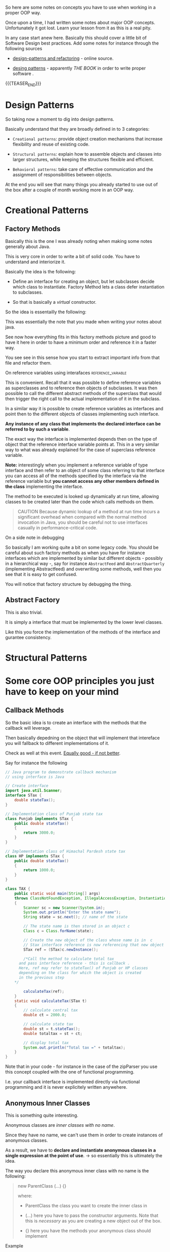 #+BEGIN_COMMENT
.. title: Object Oriented Programming - Some Notes
.. slug: object-oriented-programming-some-notes
.. date: 2021-11-17 16:37:49 UTC+01:00
.. tags: oop
.. category: 
.. link: 
.. description: 
.. type: text
.. status: 
#+END_COMMENT

So here are some notes on concepts you have to use when working in a
proper OOP way.

Once upon a time, I had written some notes about major OOP
concepts. Unfortunately it got lost. Learn your lesson from it as this
is a real pity.

In any case start anew here. Basically this should cover a little bit
of Software Design best practices. Add some notes for instance through
the following sources

- [[https://refactoring.guru/design-patterns][design-patterns and refactoring]] - online source. 

- [[http://www.javier8a.com/itc/bd1/articulo.pdf][desing patterns]] - apparently /THE BOOK/ in order to write proper
  software .

{{{TEASER_END}}}

* Design Patterns

  So taking now a moment to dig into design patterns.

  Basically understand that they are broadly defined in to 3
  categories:

  - =Creational patterns=: provide object creation mechanisms that
    increase flexibility and reuse of existing code.

  - =Structural patterns=: explain how to assemble objects and classes
    into larger structures, while keeping the structures flexible and
    efficient.

  - =Behavioral patterns=: take care of effective communication and
    the assignment of responsibilities between objects.


  At the end you will see that many things you already started to use
  out of the box after a couple of month working more in an OOP way.


* Creational Patterns

** Factory Methods

   Basically this is the one I was already noting when making some
   notes generally about Java.

   This is very core in order to write a bit of solid code. You have to
   understand and interiorize it.

   Basically the idea is the following:

   - Define an interface for creating an object, but let subclasses
     decide which class to instantiate. Factory Method lets a class
     defer instantiation to subclasses. 

   - So that is basically a /virtual/ constructor.

   So the idea is essentailly the following:
  
   #+begin_export html
    <img src="../../images/Screenshot 2022-01-28 122956.png" class="center">
   #+end_export

   This was essentially the note that you made when writing your notes
   about java.

   See now how everything fits in this factory methods picture and good
   to have it here in order to have a minimum order and reference it in
   a faster way.

   You see see in this sense how you start to extract important info
   from that file and refactor them.

**** On reference variables using interafaces            :reference_variable:

     This is convenient. Recall that it was possible to define
     reference variables as superclasses and to reference then objects
     of subclasses. It was then possible to call the different abstract
     methods of the superclass that would then trigger the right call
     to the actual implementation of it in the subclass.

     In a similar way it is possible to create reference variables as
     interfaces and point then to the different objects of classes
     implementing such interface.

     *Any instance of any class that implements the declared interface
     can be referred to by such a variable*.

     The exact way the interface is implemented depends then on the
     type of object that the reference interface variable points
     at. This in a very similar way to what was already explained for
     the case of superclass reference variable.

     *Note:* interestingly when you implement a reference variable of
     type interface and then refer to an object of some class referring
     to that interface you can access all of the methods specified by
     the interface via the reference variable but *you cannot access
     any other members defined in the class* implementing the
     interface.
    
     The method to be executed is looked up dynamically at run time,
     allowing classes to be created later than the code which calls
     methods on them.

     #+begin_quote
 CAUTION Because dynamic lookup of a method at run time incurs a
 significant overhead when compared with the normal method invocation
 in Java, you should be careful not to use interfaces casually in
 performance-critical code.
     #+end_quote

**** On a side note in debugging

     So basically I am working quite a bit on some legacy code. You
     should be careful about such factory methods as when you have for
     instance interfaces which are implemented by similar but
     different objects - possibly in a hierarchical way -, say for
     instance =AbstractFeed= and =AbstractQuarterly=  (implementing
     Abstractfeed) and overwriting some methods, well then you see
     that it is easy to get confused.

     You will notice that factory structure by debugging the thing. 
     
** Abstract Factory

   This is also trivial.

   It is simply a interface that must be implemented by the lower
   level classes.

   Like this you force the implementation of the methods of the
   interface and gurantee consistency.

   
 
* Structural Patterns
  
* Some core OOP principles you just have to keep on your mind

** Callback Methods

   So the basic idea is to create an interface with the methods that
   the callback will leverage.

   Then basically depedning on the object that will implement that
   intereface you will fallback to different implementations of it.

   Check as well at this event. [[https://www.tutorialspoint.com/Callback-using-Interfaces-in-Java][Equally good - if not better]]. 
  
   Say for instance the following

   #+begin_src java :results output raw  
// Java program to demonstrate callback mechanism
// using interface is Java
 
// Create interface
import java.util.Scanner;
interface STax {
    double stateTax();
}
 
// Implementation class of Punjab state tax
class Punjab implements STax {
    public double stateTax()
    {
        return 3000.0;
    }
}
 
// Implementation class of Himachal Pardesh state tax
class HP implements STax {
    public double stateTax()
    {
        return 1000.0;
    }
}
 
class TAX {
    public static void main(String[] args)
	throws ClassNotFoundException, IllegalAccessException, InstantiationException
    {
        Scanner sc = new Scanner(System.in);
        System.out.println("Enter the state name");
        String state = sc.next(); // name of the state
 
        // The state name is then stored in an object c
        Class c = Class.forName(state);
 
        // Create the new object of the class whose name is in  c
        // Stax interface reference is now referencing that new object
        STax ref = (STax)c.newInstance();
 
        /*Call the method to calculate total tax
	  and pass interface reference - this is callback .
	  Here, ref may refer to stateTax() of Punjab or HP classes
	  depending on the class for which the object is created
	  in the previous step
	,*/
 
        calculateTax(ref);
    }
    static void calculateTax(STax t)
    {
        // calculate central tax
        double ct = 2000.0;
 
        // calculate state tax
        double st = t.stateTax();
        double totaltax = st + ct;
 
        // display total tax
        System.out.println("Total tax =" + totaltax);
    }
}
   #+end_src 

   Note that in your code - for instance in the case of the zipParser
   you use this concept coupled with the one of functional
   programming.

   I.e. your callback interface is implemented directly via functional
   programming and it is never explicitely written anywehere.

** Anonymous Inner Classes

   This is something quite interesting.

   Anonymous classes are /inner classes with no name/.

   Since they have no name, we can't use them in order to create
   instances of anonymous classes.

   As a result, we have to *declare and instantiate anonymous classes in
   a single expression at the point of use*. -> so essentially this is
   ultimately the idea.

   The way you declare this anonymous inner class with no name is the
   following:

   #+begin_quote
 new ParentClass (...) {}

 where:

 - ParentClass the class you want to create the inner class in

 - (...) here you have to pass the constructor arguments. Note that
   this is /necessary/ as you are creating a new object out of the
   box. 

 - {} here you have the methods your anonymous class should implement
   #+end_quote

   Example

   #+BEGIN_SRC java :results output drawer :classname
// Anonymous class - no name.
// It basically is an inner class of the parentclass: Book
myNewObject = new Book("Design Patterns") // constructors arguments of parent class
{
    @Override
    public String description() {   // inner class with this method
        return "Famous GoF book.";
    }
}
   #+END_SRC

   Note that this is essentially it. The question is then why it is an
   /inner/ class? Not that clear to me at this stage. I think that the
   naming is a bit confusing.

   Check at the following minor test that I did. You can in fact as
   well access the methods of the parent class. So it looks to me
   simply as an extended class object. So don't know keep it as an open
   question and do not spend too much time on it now... too many things
   to learn. 

   #+BEGIN_SRC java :results output drawer :classname TestAnnonymousInner
class Person{
    void eat(){};

    void helloWorld (){
	System.out.println ("hello world");
    };
}

class TestAnnonymousInner{
    public static void main(String args[]){
	Person p=new Person(){

		@Override
		void eat(){System.out.println("nice fruits");}
	    };

	p.eat();
	p.helloWorld ();
    }
}
   #+END_SRC

   #+RESULTS:
   :results:
   nice fruits
   hello world
   :end:

   *Finally note*: that it is very common as well to use the /abstract
   inner class/ patterns as well for interfaces. You can use this as
   well there.

** Polymorphism

   Overridden methods are another way that Java implements the “one
   interface, multiple methods” aspect of polymorphism.

   Part of the key to successfully applying polymorphism is understanding
   that the superclasses and subclasses form a hierarchy which moves from
   lesser to greater specialization.  Used correctly, the superclass
   provides all elements that a subclass can use directly. It also
   defines those methods that the derived class must implement on its
   own. This allows the subclass the flexibility to define its own
   methods, yet still enforces a consistent interface.


  
